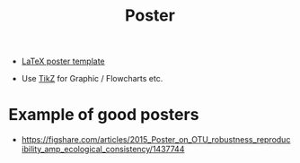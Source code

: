 #+TITLE: Poster

- [[http://www.brian-amberg.de/uni/poster/][LaTeX poster template]]

- Use [[http://www.texample.net/tikz/][TikZ]] for Graphic / Flowcharts etc.

* Example of good posters

- https://figshare.com/articles/2015_Poster_on_OTU_robustness_reproducibility_amp_ecological_consistency/1437744

